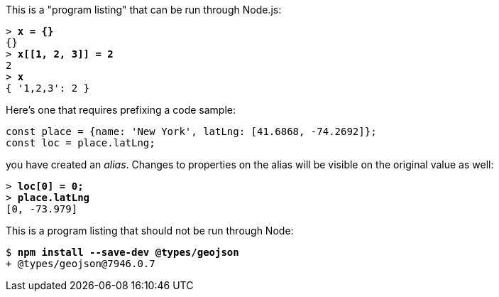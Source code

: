 This is a "program listing" that can be run through Node.js:

++++
<pre data-type="programlisting">&gt; <strong>x = {}</strong>
{}
&gt; <strong>x[[1, 2, 3]] = 2</strong>
2
&gt; <strong>x</strong>
{ '1,2,3': 2 }
</pre>
++++

Here's one that requires prefixing a code sample:

// verifier:prepend-to-following
[source,ts]
----
const place = {name: 'New York', latLng: [41.6868, -74.2692]};
const loc = place.latLng;
----

you have created an _alias_. Changes to properties on the alias will be visible on the original value as well:

++++
<pre data-type="programlisting">&gt; <strong>loc[0] = 0;</strong>
&gt; <strong>place.latLng</strong>
[0, -73.979]</pre>
++++

This is a program listing that should not be run through Node:

++++
<pre data-type="programlisting">$ <strong>npm install --save-dev @types/geojson</strong>
+ @types/geojson@7946.0.7</pre>
++++

